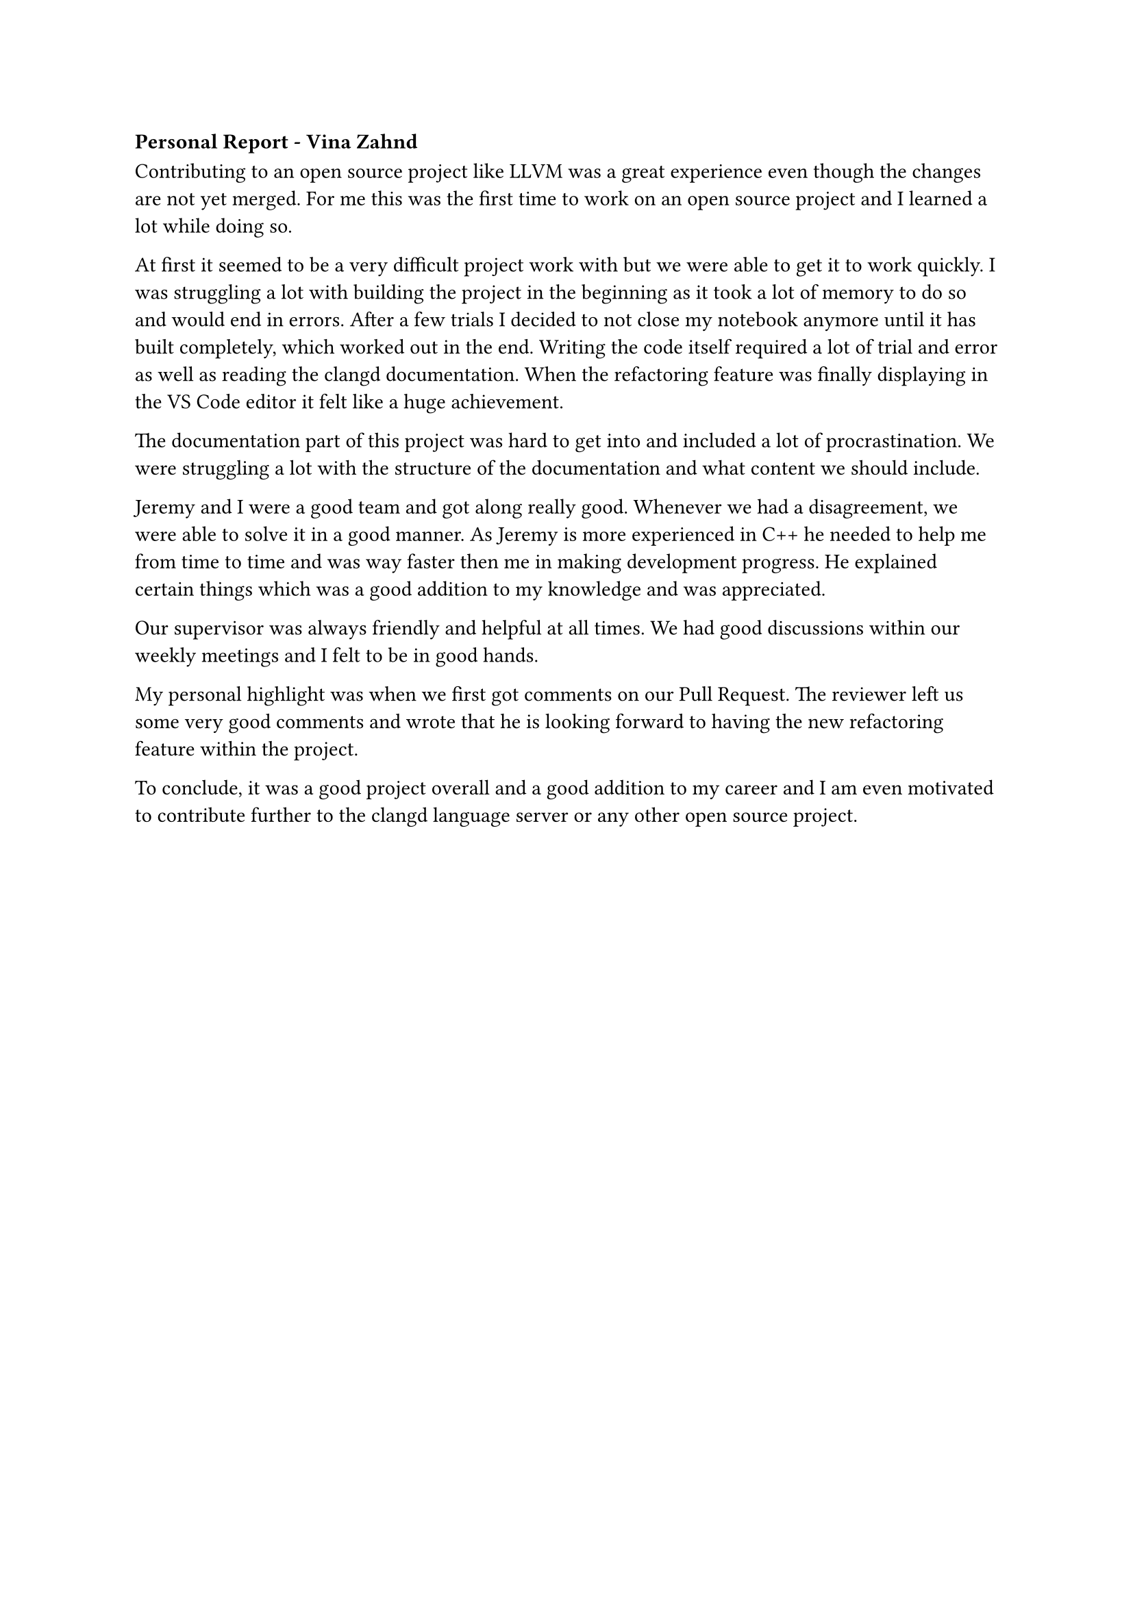 === Personal Report - Vina Zahnd

Contributing to an open source project like LLVM was a great experience even though the changes are not yet merged.
For me this was the first time to work on an open source project and I learned a lot while doing so.

At first it seemed to be a very difficult project work with but we were able to get it to work quickly.
I was struggling a lot with building the project in the beginning as it took a lot of memory to do so and would end in errors. 
After a few trials I decided to not close my notebook anymore until it has built completely, which worked out in the end.
Writing the code itself required a lot of trial and error as well as reading the clangd documentation.
When the refactoring feature was finally displaying in the VS Code editor it felt like a huge achievement.

The documentation part of this project was hard to get into and included a lot of procrastination.
We were struggling a lot with the structure of the documentation and what content we should include.

Jeremy and I were a good team and got along really good.
Whenever we had a disagreement, we were able to solve it in a good manner.
As Jeremy is more experienced in C++ he needed to help me from time to time and was way faster then me in making development progress.
He explained certain things which was a good addition to my knowledge and was appreciated.

Our supervisor was always friendly and helpful at all times.
We had good discussions within our weekly meetings and I felt to be in good hands. 

My personal highlight was when we first got comments on our Pull Request.
The reviewer left us some very good comments and wrote that he is looking forward to having the new refactoring feature within the project.

To conclude, it was a good project overall and a good addition to my career and I am even motivated to contribute further to the clangd language server or any other open source project.